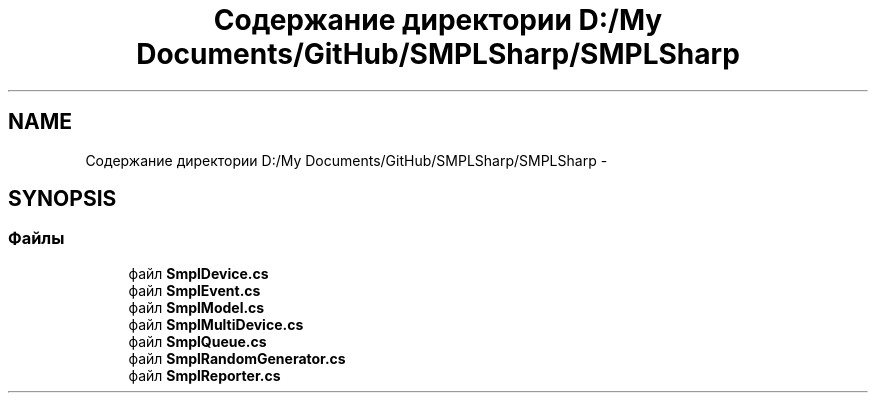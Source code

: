 .TH "Содержание директории D:/My Documents/GitHub/SMPLSharp/SMPLSharp" 3 "Пт 5 Апр 2013" "SMPLSharp" \" -*- nroff -*-
.ad l
.nh
.SH NAME
Содержание директории D:/My Documents/GitHub/SMPLSharp/SMPLSharp \- 
.SH SYNOPSIS
.br
.PP
.SS "Файлы"

.in +1c
.ti -1c
.RI "файл \fBSmplDevice\&.cs\fP"
.br
.ti -1c
.RI "файл \fBSmplEvent\&.cs\fP"
.br
.ti -1c
.RI "файл \fBSmplModel\&.cs\fP"
.br
.ti -1c
.RI "файл \fBSmplMultiDevice\&.cs\fP"
.br
.ti -1c
.RI "файл \fBSmplQueue\&.cs\fP"
.br
.ti -1c
.RI "файл \fBSmplRandomGenerator\&.cs\fP"
.br
.ti -1c
.RI "файл \fBSmplReporter\&.cs\fP"
.br
.in -1c
